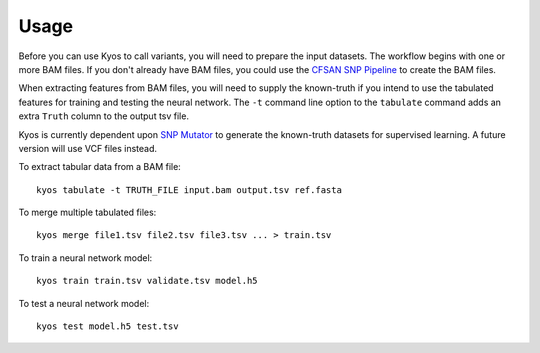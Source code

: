 ========
Usage
========

.. highlight:: bash

Before you can use Kyos to call variants, you will need to prepare the input datasets.
The workflow begins with one or more BAM files.  If you don't already have BAM files,
you could use the `CFSAN SNP Pipeline <http://snp-pipeline.readthedocs.io/en/latest/readme.html>`_
to create the BAM files.

When extracting features from BAM files, you will need to supply the known-truth if you intend to
use the tabulated features for training and testing the neural network.  The ``-t`` command line
option to the ``tabulate`` command adds an extra ``Truth`` column to the output tsv file.

Kyos is currently dependent upon `SNP Mutator <http://snp-mutator.readthedocs.io/en/latest/readme.html>`_
to generate the known-truth datasets for supervised learning. A future version will use VCF files
instead.

To extract tabular data from a BAM file::

    kyos tabulate -t TRUTH_FILE input.bam output.tsv ref.fasta

To merge multiple tabulated files::

    kyos merge file1.tsv file2.tsv file3.tsv ... > train.tsv

To train a neural network model::

    kyos train train.tsv validate.tsv model.h5

To test a neural network model::

    kyos test model.h5 test.tsv